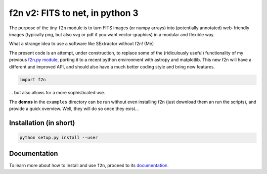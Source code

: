 f2n v2: FITS to net, in python 3
================================

The purpose of the tiny ``f2n`` module is to turn FITS images (or numpy arrays) into (potentially annotated) web-friendly images (typically png, but also svg or pdf if you want vector-graphics) in a modular and flexible way.

What a strange idea to use a software like SExtractor without f2n! (Me) 

The present code is an attempt, under construction, to replace some of the (ridiculously useful) functionality of my previous `f2n.py module <https://obswww.unige.ch/~tewes/f2n_dot_py/>`_, porting it to a recent python environment with astropy and matplotlib. This new f2n will have a different and improved API, and should also have a much better coding style and bring new features.


.. code-block:: python 
	
	import f2n
	

... but also allows for a more sophisticated use.


The **demos** in the ``examples`` directory can be run without even installing f2n (just download them an run the scripts), and provide a quick overview.
Well, they will do so once they exist... 

Installation (in short)
-----------------------

.. code-block:: bash
	
	python setup.py install --user
	

Documentation
-------------

To learn more about how to install and use ``f2n``, proceed to its `documentation <http://f2n.readthedocs.org>`_.





